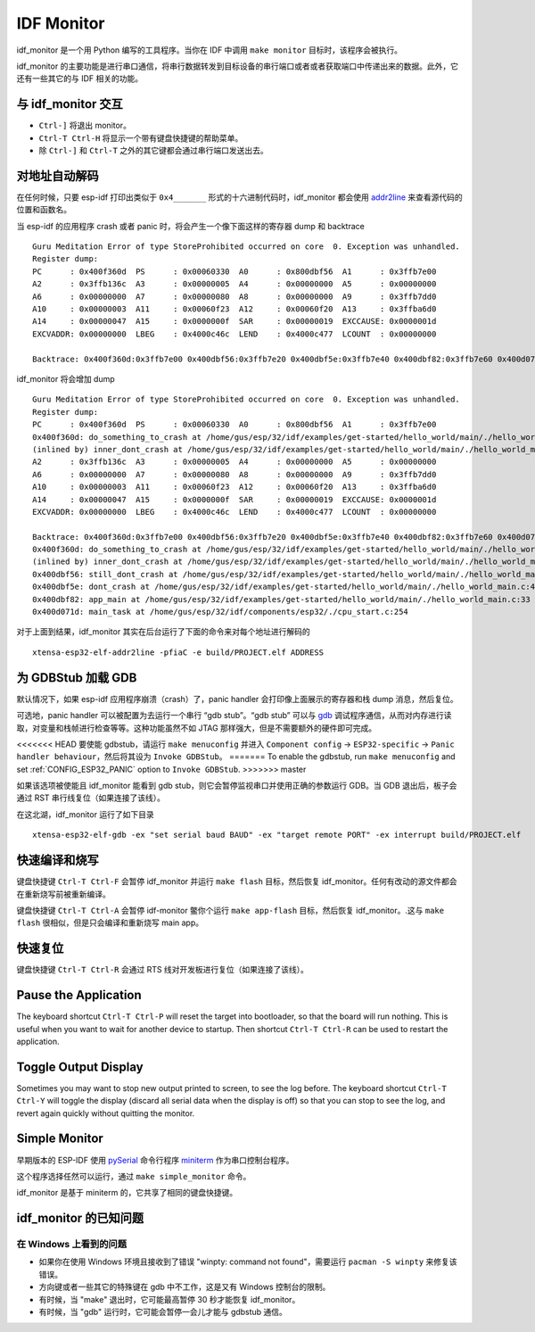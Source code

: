 ***********
IDF Monitor
***********

idf_monitor 是一个用 Python 编写的工具程序。当你在 IDF 中调用 ``make monitor`` 目标时，该程序会被执行。

idf_monitor 的主要功能是进行串口通信，将串行数据转发到目标设备的串行端口或者或者获取端口中传递出来的数据。此外，它还有一些其它的与 IDF 相关的功能。

与 idf_monitor 交互
============================

- ``Ctrl-]`` 将退出 monitor。
- ``Ctrl-T Ctrl-H`` 将显示一个带有键盘快捷键的帮助菜单。
- 除 ``Ctrl-]`` 和 ``Ctrl-T`` 之外的其它键都会通过串行端口发送出去。

对地址自动解码
================================

在任何时候，只要 esp-idf 打印出类似于 ``0x4_______`` 形式的十六进制代码时，idf_monitor 都会使用 addr2line_ 来查看源代码的位置和函数名。

.. highlight:: none

当 esp-idf 的应用程序 crash 或者 panic 时，将会产生一个像下面这样的寄存器 dump 和 backtrace ::

    Guru Meditation Error of type StoreProhibited occurred on core  0. Exception was unhandled.
    Register dump:
    PC      : 0x400f360d  PS      : 0x00060330  A0      : 0x800dbf56  A1      : 0x3ffb7e00
    A2      : 0x3ffb136c  A3      : 0x00000005  A4      : 0x00000000  A5      : 0x00000000
    A6      : 0x00000000  A7      : 0x00000080  A8      : 0x00000000  A9      : 0x3ffb7dd0
    A10     : 0x00000003  A11     : 0x00060f23  A12     : 0x00060f20  A13     : 0x3ffba6d0
    A14     : 0x00000047  A15     : 0x0000000f  SAR     : 0x00000019  EXCCAUSE: 0x0000001d
    EXCVADDR: 0x00000000  LBEG    : 0x4000c46c  LEND    : 0x4000c477  LCOUNT  : 0x00000000

    Backtrace: 0x400f360d:0x3ffb7e00 0x400dbf56:0x3ffb7e20 0x400dbf5e:0x3ffb7e40 0x400dbf82:0x3ffb7e60 0x400d071d:0x3ffb7e90

idf_monitor 将会增加 dump ::

    Guru Meditation Error of type StoreProhibited occurred on core  0. Exception was unhandled.
    Register dump:
    PC      : 0x400f360d  PS      : 0x00060330  A0      : 0x800dbf56  A1      : 0x3ffb7e00
    0x400f360d: do_something_to_crash at /home/gus/esp/32/idf/examples/get-started/hello_world/main/./hello_world_main.c:57
    (inlined by) inner_dont_crash at /home/gus/esp/32/idf/examples/get-started/hello_world/main/./hello_world_main.c:52
    A2      : 0x3ffb136c  A3      : 0x00000005  A4      : 0x00000000  A5      : 0x00000000
    A6      : 0x00000000  A7      : 0x00000080  A8      : 0x00000000  A9      : 0x3ffb7dd0
    A10     : 0x00000003  A11     : 0x00060f23  A12     : 0x00060f20  A13     : 0x3ffba6d0
    A14     : 0x00000047  A15     : 0x0000000f  SAR     : 0x00000019  EXCCAUSE: 0x0000001d
    EXCVADDR: 0x00000000  LBEG    : 0x4000c46c  LEND    : 0x4000c477  LCOUNT  : 0x00000000

    Backtrace: 0x400f360d:0x3ffb7e00 0x400dbf56:0x3ffb7e20 0x400dbf5e:0x3ffb7e40 0x400dbf82:0x3ffb7e60 0x400d071d:0x3ffb7e90
    0x400f360d: do_something_to_crash at /home/gus/esp/32/idf/examples/get-started/hello_world/main/./hello_world_main.c:57
    (inlined by) inner_dont_crash at /home/gus/esp/32/idf/examples/get-started/hello_world/main/./hello_world_main.c:52
    0x400dbf56: still_dont_crash at /home/gus/esp/32/idf/examples/get-started/hello_world/main/./hello_world_main.c:47
    0x400dbf5e: dont_crash at /home/gus/esp/32/idf/examples/get-started/hello_world/main/./hello_world_main.c:42
    0x400dbf82: app_main at /home/gus/esp/32/idf/examples/get-started/hello_world/main/./hello_world_main.c:33
    0x400d071d: main_task at /home/gus/esp/32/idf/components/esp32/./cpu_start.c:254

对于上面到结果，idf_monitor 其实在后台运行了下面的命令来对每个地址进行解码的 ::

  xtensa-esp32-elf-addr2line -pfiaC -e build/PROJECT.elf ADDRESS

为 GDBStub 加载 GDB
======================

默认情况下，如果 esp-idf 应用程序崩溃（crash）了，panic handler 会打印像上面展示的寄存器和栈 dump 消息，然后复位。

可选地，panic handler 可以被配置为去运行一个串行 “gdb stub”。“gdb stub” 可以与 gdb_ 调试程序通信，从而对内存进行读取，对变量和栈帧进行检查等等。这种功能虽然不如 JTAG 那样强大，但是不需要额外的硬件即可完成。

<<<<<<< HEAD
要使能 gdbstub，请运行 ``make menuconfig`` 并进入 ``Component config`` -> ``ESP32-specific`` -> ``Panic handler behaviour``，然后将其设为 ``Invoke GDBStub``。
=======
To enable the gdbstub, run ``make menuconfig`` and set :ref:`CONFIG_ESP32_PANIC` option to ``Invoke GDBStub``.
>>>>>>> master

如果该选项被使能且 idf_monitor 能看到 gdb stub，则它会暂停监视串口并使用正确的参数运行 GDB。当 GDB 退出后，板子会通过 RST 串行线复位（如果连接了该线）。

在这北湖，idf_monitor 运行了如下目录 ::

  xtensa-esp32-elf-gdb -ex "set serial baud BAUD" -ex "target remote PORT" -ex interrupt build/PROJECT.elf


快速编译和烧写
=======================

键盘快捷键 ``Ctrl-T Ctrl-F`` 会暂停 idf_monitor 并运行 ``make flash`` 目标，然后恢复 idf_monitor。任何有改动的源文件都会在重新烧写前被重新编译。

键盘快捷键 ``Ctrl-T Ctrl-A`` 会暂停 idf-monitor 鳖你个运行 ``make app-flash`` 目标，然后恢复 idf_monitor。.这与 ``make flash`` 很相似，但是只会编译和重新烧写 main app。

快速复位
===========

键盘快捷键 ``Ctrl-T Ctrl-R`` 会通过 RTS 线对开发板进行复位（如果连接了该线）。


Pause the Application
=====================

The keyboard shortcut ``Ctrl-T Ctrl-P`` will reset the target into bootloader, so that the board will run nothing. This is
useful when you want to wait for another device to startup. Then shortcut ``Ctrl-T Ctrl-R`` can be used to restart the
application.


Toggle Output Display
=====================

Sometimes you may want to stop new output printed to screen, to see the log before. The keyboard shortcut ``Ctrl-T Ctrl-Y`` will
toggle the display (discard all serial data when the display is off) so that you can stop to see the log, and revert
again quickly without quitting the monitor.


Simple Monitor
==============

早期版本的 ESP-IDF 使用 pySerial_ 命令行程序 miniterm_ 作为串口控制台程序。

这个程序选择任然可以运行，通过 ``make simple_monitor`` 命令。

idf_monitor 是基于 miniterm 的，它共享了相同的键盘快捷键。


idf_monitor 的已知问题
=============================

在 Windows 上看到的问题
~~~~~~~~~~~~~~~~~~~~~~~~~~

- 如果你在使用 Windows 环境且接收到了错误 "winpty: command not found"，需要运行 ``pacman -S winpty`` 来修复该错误。
- 方向键或者一些其它的特殊键在 gdb 中不工作，这是又有 Windows 控制台的限制。
- 有时候，当 "make" 退出时，它可能最高暂停 30 秒才能恢复 idf_monitor。
- 有时候，当 "gdb" 运行时，它可能会暂停一会儿才能与 gdbstub 通信。

.. _addr2line: https://sourceware.org/binutils/docs/binutils/addr2line.html
.. _gdb: https://sourceware.org/gdb/download/onlinedocs/
.. _pySerial: https://github.com/pyserial/pyserial
.. _miniterm: https://pyserial.readthedocs.org/en/latest/tools.html#module-serial.tools.miniterm
